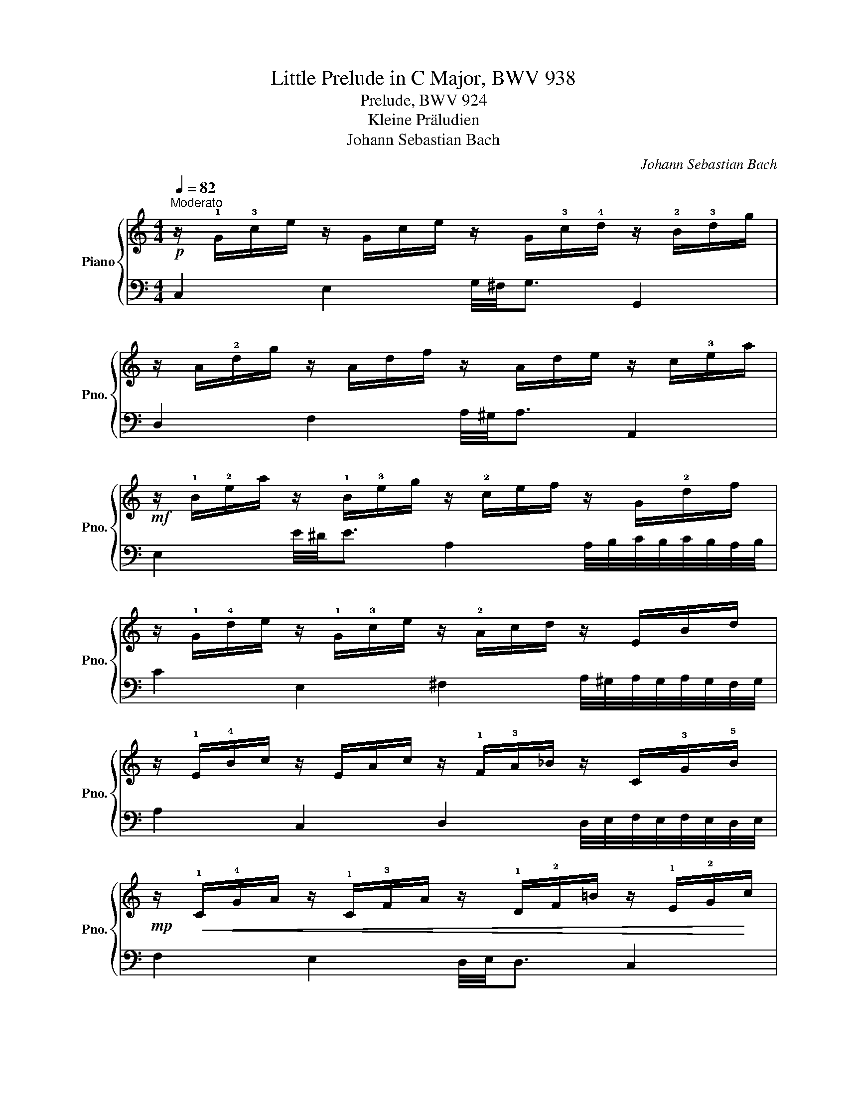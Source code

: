 X:1
T:Little Prelude in C Major, BWV 938
T:Prelude, BWV 924
T:Kleine Präludien
T:Johann Sebastian Bach
C:Johann Sebastian Bach
%%score { ( 1 3 ) | 2 }
L:1/8
Q:1/4=82
M:4/4
K:C
V:1 treble nm="Piano" snm="Pno."
V:3 treble 
V:2 bass 
V:1
"^Moderato"!p! z/ !1!G/!3!c/e/ z/ G/c/e/ z/ G/!3!c/!4!d/ z/ !2!B/!3!d/g/ | %1
 z/ A/!2!d/g/ z/ A/d/f/ z/ A/d/e/ z/ c/!3!e/a/ | %2
!mf! z/ !1!B/!2!e/a/ z/ !1!B/!3!e/g/ z/ !2!c/e/f/ z/ G/!2!d/f/ | %3
 z/ !1!G/!4!d/e/ z/ !1!G/!3!c/e/ z/ !2!A/c/d/ z/ E/B/d/ | %4
 z/ !1!E/!4!B/c/ z/ E/A/c/ z/ !1!F/!3!A/_B/ z/ C/!3!G/!5!B/ | %5
!mp! z/!<(! !1!C/!4!G/A/ z/ !1!C/!3!F/A/ z/ !1!D/!2!F/=B/ z/ !1!E/!2!G/!<)!c/ | %6
!mf! z/ D/G/c/ z/ D/G/B/ z/ !1!C/!3!G/=B/ z/ !1!C/!3!^F/A/ | %7
 z/ B,/D/A/ z/ B,/D/G/ z/ A,/C/G/ z/ A,/C/=F/ |!mf! !arpeggio![B,DF]2 z2"_cresc." z4 | %9
 z2 F/G/B/d/ B/G/B/d/ f/g/b/f/ |!f! e/c'/g/f/ e/c'/g/e/ d/c'/f/e/ d/b/f/d/ | %11
"_dim." c/b/e/d/ c/a/e/c/ B/a/d/c/ B/g/!3!d/!2!B/ | %12
 A/g/c/B/ A/^f/!3!c/!1!A/ B/=f/!3!d/!2!c/ !1!B/f/!4!d/B/ | %13
 G/e/c/B/ A/e/!4!c/A/ !1!^F/d/B/A/ G/!5!d/!4!B/!2!G/ | %14
!mf! E/c/A/G/ !1!^F/c/A/F/ D/!5!c/B/4c/4B/4A/4"_cresc." B/G/!5!d/!2!=F/ | %15
 G/E/F/d/ c/B/A/G/ !5!f/d/_e/c/!>(! ^F/!5!e/d/c/ | %16
 B/d/B/G/!>)! !4!_A/=F/!3!G/D/!<(! !2!_E/^F/!4!=A/c/ z/!<)! !>!c!4!B/ |!f! !fermata![CEGc]8 |] %18
V:2
 C,2 E,2 G,/4^F,/4G,3/2 G,,2 | D,2 F,2 A,/4^G,/4A,3/2 A,,2 | %2
 E,2 E/4^D/4E3/2 A,2 A,/4B,/4C/4B,/4C/4B,/4A,/4B,/4 | %3
 C2 E,2 ^F,2 A,/4^G,/4A,/4G,/4A,/4G,/4F,/4G,/4 | A,2 C,2 D,2 D,/4E,/4F,/4E,/4F,/4E,/4D,/4E,/4 | %5
 F,2 E,2 D,/4E,/4D,3/2 C,2 | G,/4^F,/4G,3/2 G,,2 G,/4F,/4G,3/2 G,,2 | %7
 G,/4^F,/4G,3/2 G,,2 G,/4F,/4G,3/2 G,,2 | G,2 z2 z/ G,,/B,,/D,/ F,/G,/B,/D/ | B,/G,/B,/D/ z2 z4 | %10
 [G,,G,]8- | [G,,G,]8- | [G,,G,]8- | [G,,G,]8- | [G,,G,]8- | [G,,G,]8- | [G,,G,]8 | !fermata!C,8 |] %18
V:3
 x8 | x8 | x8 | x8 | x8 | x8 | x8 | x8 | x8 | x8 | x8 | x8 | x8 | x8 | x8 | x8 | x6 D=F | x8 |] %18

